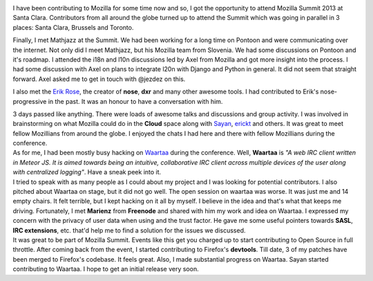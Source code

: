 .. link: 
.. description: 
.. tags: mozilla,MozillaSummit2013,waartaa,rtnpro,devtools
.. date: 2013/10/29 00:27:45
.. title: Mozilla Summit 2013
.. slug: mozilla-summit-2013

.. image:: galleries/MozSummit2013/summit_logo.png
    :align: center

I have been contributing to Mozilla for some time now and so, I got the opportunity to attend Mozilla Summit 2013 at Santa Clara. Contributors from all around the globe turned up to attend the Summit which was going in parallel in 3 places: Santa Clara, Brussels and Toronto.

.. image:: galleries/MozSummit2013/moz_summit_group_pic.jpg
   :width: 90%
   :align: center

.. line-block::
    Finally, I met Mathjazz at the Summit. We had been working for a long time on Pontoon and were communicating over the internet. Not only did I meet Mathjazz, but his Mozilla team from Slovenia. We had some discussions on Pontoon and it's roadmap. I attended the i18n and l10n discussions led by Axel from Mozilla and got more insight into the process. I had some discussion with Axel on plans to integrate l20n with Django and Python in general. It did not seem that straight forward. Axel asked me to get in touch with @jezdez on this.


I also met the `Erik Rose <https://github.com/erikrose>`_, the creator of **nose**, **dxr** and many other awesome tools. I had contributed to Erik's nose-progressive in the past. It was an honour to have a conversation with him.

.. image:: galleries/MozSummit2013/erikflo.jpg
    :align: center

.. line-block::
    3 days passed like anything. There were loads of awesome talks and discussions and group activity. I was involved in brainstorming on what Mozilla could do in the **Cloud** space along with `Sayan <https://github.com/sayanchowdhury>`_, `erickt <https://github.com/erickt>`_ and others. It was great to meet fellow Mozillians from around the globe. I enjoyed the chats I had here and there with fellow Mozillians during the conference.

.. image:: galleries/MozSummit2013/dgplug_folks.jpg
    :align: center

.. line-block::
    As for me, I had been mostly busy hacking on `Waartaa <https://github.com/waartaa>`_ during the conference. Well, **Waartaa** is *"A web IRC client written in Meteor JS. It is aimed towards being an intuitive, collaborative IRC client across multiple devices of the user along with centralized logging"*. Have a sneak peek into it.

.. image:: galleries/MozSummit2013/waartaa.png
    :width: 90%
    :align: center

.. line-block::
    I tried to speak with as many people as I could about my project and I was looking for potential contributors. I also pitched about Waartaa on stage, but it did not go well. The open session on waartaa was worse. It was just me and 14 empty chairs. It felt terrible, but I kept hacking on it all by myself. I believe in the idea and that's what that keeps me driving. Fortunately, I met **Marienz** from **Freenode** and shared with him my work and idea on Waartaa. I expressed my concern with the privacy of user data when using and the trust factor. He gave me some useful pointers towards **SASL**, **IRC extensions**, etc. that'd help me to find a solution for the issues we discussed.

.. slides::
    galleries/MozSummit2013/keynote1.jpg
    galleries/MozSummit2013/rtnpro_speaks_on_waartaa.jpg
    galleries/MozSummit2013/dgplug_folks.jpg
    galleries/MozSummit2013/at_blr_airport.jpg
    galleries/MozSummit2013/erickt.jpg
    galleries/MozSummit2013/erikflo.jpg
    galleries/MozSummit2013/marienz_and_group.jpg
    galleries/MozSummit2013/komal_and_zafar.jpg
    galleries/MozSummit2013/sajjad.jpg
    galleries/MozSummit2013/pascal_at_mozilla_office.jpg
    galleries/MozSummit2013/pascal.jpg

.. line-block::
    It was great to be part of Mozilla Summit. Events like this get you charged up to start contributing to Open Source in full throttle. After coming back from the event, I started contributing to Firefox's **devtools**. Till date, 3 of my patches have been merged to Firefox's codebase. It feels great. Also, I made substantial progress on Waartaa. Sayan started contributing to Waartaa. I hope to get an initial release very soon.

